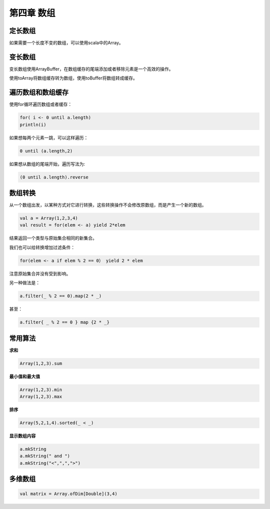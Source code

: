===========
第四章 数组
===========

--------
定长数组
--------

如果需要一个长度不变的数组，可以使用scala中的Array。

--------
变长数组
--------

变长数组使用ArrayBuffer，在数组缓存的尾端添加或者移除元素是一个高效的操作。

使用toArray将数组缓存转为数组，使用toBuffer将数组转成缓存。

------------------
遍历数组和数组缓存
------------------

使用for循环遍历数组或者缓存：

.. code-block:: scala

	for( i <- 0 until a.length)
    	println(i)

如果想每两个元素一跳，可以这样遍历：

.. code-block:: scala

	0 until (a.length,2)

如果想从数组的尾端开始，遍历写法为:

.. code-block:: scala

	(0 until a.length).reverse

--------
数组转换
--------

从一个数组出发，以某种方式对它进行转换，这些转换操作不会修改原数组，而是产生一个新的数组。

.. code-block:: scala
	
	val a = Array(1,2,3,4)
	val result = for(elem <- a) yield 2*elem

结果返回一个类型与原始集合相同的新集合。

我们也可以给转换增加过滤条件：

.. code-block:: scala
	
	for(elem <- a if elem % 2 == 0） yield 2 * elem

注意原始集合并没有受到影响。

另一种做法是：

.. code-block:: scala
	
	a.filter(_ % 2 == 0).map(2 * _)

甚至：

.. code-block:: scala

	a.filter{ _ % 2 == 0 } map {2 * _}

--------
常用算法
--------


**求和**

.. code-block:: scala
	
	Array(1,2,3).sum

**最小值和最大值**

.. code-block:: scala
	
	Array(1,2,3).min
	Array(1,2,3).max

**排序**

.. code-block:: scala
	
	Array(5,2,1,4).sorted(_ < _)

**显示数组内容**

.. code-block:: scala
	
	a.mkString
	a.mkString(" and ")
	a.mkString("<",",",">")

--------
多维数组
--------

.. code-block:: scala

	val matrix = Array.ofDim[Double](3,4)

